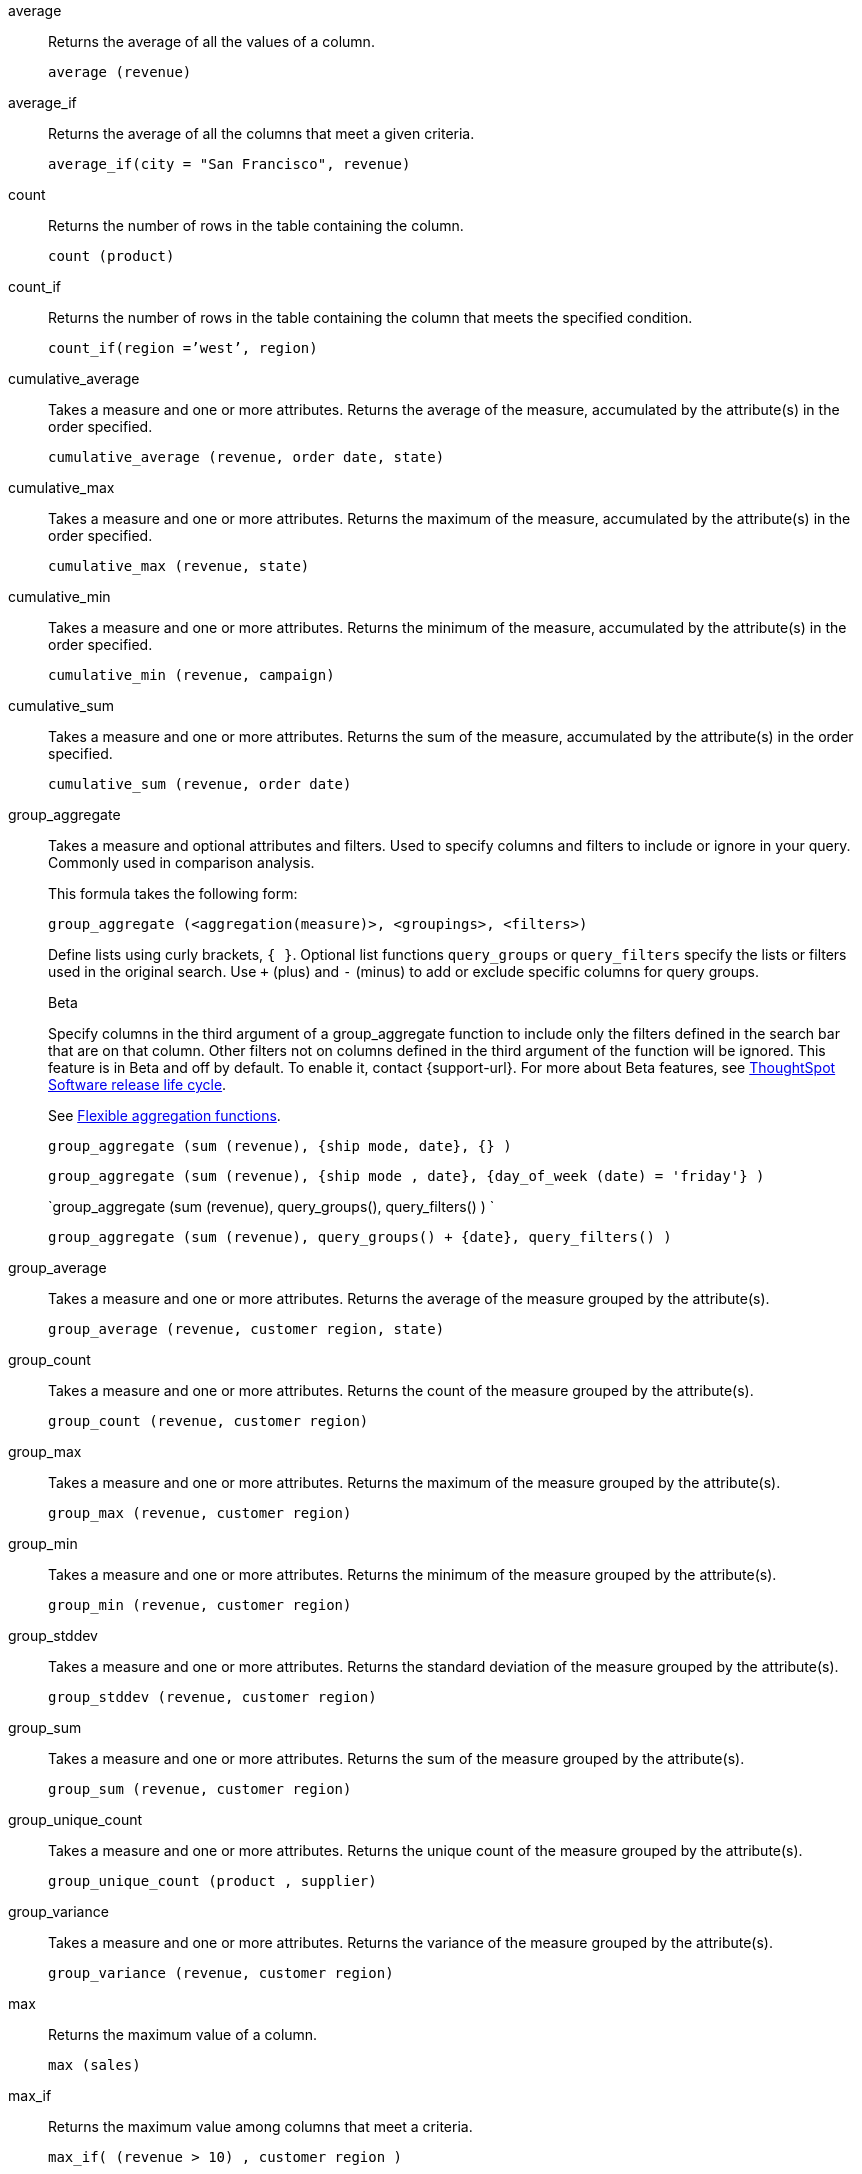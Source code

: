 [#average]
average::
  Returns the average of all the values of a column.
+
`average (revenue)`

[#average_if]
average_if::
  Returns the average of all the columns that meet a given criteria.
+
`average_if(city = "San Francisco", revenue)`

[#count]
count::
  Returns the number of rows in the table containing the column.
+
`count (product)`

[#count_if]
count_if::
  Returns the number of rows in the table containing the column that meets the specified condition.
+
`count_if(region =`'west`', region)`

[#cumulative_average]
cumulative_average::
  Takes a measure and one or more attributes. Returns the average of the measure, accumulated by the attribute(s) in the order specified.
+
`cumulative_average (revenue, order date, state)`

[#cumulative_max]
cumulative_max::
  Takes a measure and one or more attributes. Returns the maximum of the measure, accumulated by the attribute(s) in the order specified.
+
`cumulative_max (revenue, state)`

[#cumulative_min]
cumulative_min::
  Takes a measure and one or more attributes. Returns the minimum of the measure, accumulated by the attribute(s) in the order specified.
+
`cumulative_min (revenue, campaign)`

[#cumulative_sum]
cumulative_sum::
  Takes a measure and one or more attributes. Returns the sum of the measure, accumulated by the attribute(s) in the order specified.
+
`cumulative_sum (revenue, order date)`

[#group_aggregate]
group_aggregate::
  Takes a measure and optional attributes and filters. Used
to specify columns and filters to include or ignore in your query. Commonly used in comparison analysis.
+
This formula takes the following form:
+
`group_aggregate (<aggregation(measure)>, <groupings>, <filters>)`
+
Define lists using curly brackets, `{ }`. Optional list functions `query_groups` or `query_filters` specify the lists or filters used in the original search. Use `+` (plus) and `-` (minus) to add or exclude specific columns for query groups.
+
.[.badge.badge-beta]#Beta#
****
Specify columns in the third argument of a group_aggregate function to include only the filters defined in the search bar that are on that column. Other filters not on columns defined in the third argument of the function will be ignored. This feature is in Beta and off by default. To enable it, contact {support-url}. For more about Beta features, see xref:release-lifecycle.adoc#beta[ThoughtSpot Software release life cycle].
****
+
See xref:formulas-aggregation-flexible.adoc[Flexible aggregation functions].
+
`group_aggregate (sum (revenue), {ship mode, date}, {} )`
+
`group_aggregate (sum (revenue), {ship mode , date}, {day_of_week (date) = 'friday'} )`
+
`group_aggregate (sum (revenue), query_groups(), query_filters() ) `
+
`group_aggregate (sum (revenue), query_groups() + \{date}, query_filters() )`

[#group_average]
group_average::
  Takes a measure and one or more attributes. Returns the average of the measure grouped by the attribute(s).
+
`group_average (revenue, customer region, state)`

[#group_count]
group_count::
  Takes a measure and one or more attributes. Returns the count of the measure grouped by the attribute(s).
+
`group_count (revenue, customer region)`

[#group_max]
group_max::
  Takes a measure and one or more attributes. Returns the maximum of the measure grouped by the attribute(s).
+
`group_max (revenue, customer region)`

[#group_min]
group_min::
  Takes a measure and one or more attributes. Returns the minimum of the measure grouped by the attribute(s).
+
`group_min (revenue, customer region)`

[#group_stddev]
group_stddev::
  Takes a measure and one or more attributes. Returns the standard deviation of the measure grouped by the attribute(s).
+
`group_stddev (revenue, customer region)`

[#group_sum]
group_sum::
  Takes a measure and one or more attributes. Returns the sum of the measure grouped by the attribute(s).
+
`group_sum (revenue, customer region)`

[#group_unique_count]
group_unique_count::
  Takes a measure and one or more attributes. Returns the unique count of the measure grouped by the attribute(s).
+
`group_unique_count (product , supplier)`

[#group_variance]
group_variance::
  Takes a measure and one or more attributes. Returns the variance of the measure grouped by the attribute(s).
+
`group_variance (revenue, customer region)`

[#max]
max::
  Returns the maximum value of a column.
+
`max (sales)`

[#max_if]
max_if::
  Returns the maximum value among columns that meet a criteria.
+
`max_if( (revenue > 10) , customer region )`

[#median]
median::
Returns the value of the measure from the row that has the 50th percentile value.
+
`median (sales)`
+
[IMPORTANT]
====
Median is *not* supported when the resulting query:

- is a complex query (chasm/fan trap) with non-shared attribute. This is referred to as an attribution query.
- has group-by-group_aggregate
- has a reusable set
- has a query with an  IN-filter query
- is displayed as a pivot table
- table aggregate summary over median column
====


[#min]
min::
  Returns the minimum value of a column.
+
`min (revenue)`

[#min-if]
min_if::
  Returns the minimum value among columns that meet a criteria.
+
`min_if( (revenue < 10) , customer region )`

[#moving_average]
moving_average::
  Takes a measure, two integers to define the window to aggregate over, and one or more attributes. The window is (current - Num1...Current + Num2) with both end points being included in the window. For example, "`1,1`" will have a window size of 3. To define a window that begins before Current, specify a negative number for Num2. Returns the average of the measure over the given window. The attributes are the ordering columns used to compute the moving average.
+
`moving_average (revenue, 2, 1, customer region)`

[#moving_max]
moving_max::
  Takes a measure, two integers to define the window to aggregate over, and one or more attributes. The window is (current - Num1...Current + Num2) with both end points being included in the window. For example, "`1,1`" will have a window size of 3. To define a window that begins before Current, specify a negative number for Num2. Returns the maximum of the measure over the given window. The attributes are the ordering columns used to compute the moving maximum.
+
`moving_max (complaints, 1, 2, store name)`

[#moving_min]
moving_min::
  Takes a measure, two integers to define the window to aggregate over, and one or more attributes. The window is (current - Num1...Current + Num2) with both end points being included in the window. For example, "`1,1`" will have a window size of 3. To define a window that begins before Current, specify a negative number for Num2. Returns the minimum of the measure over the given window. The attributes are the ordering columns used to compute the moving minimum.
+
`moving_min (defects, 3, 1, product)`

[#moving_sum]
moving_sum::
  Takes a measure, two integers to define the window to aggregate over, and one or more attributes. The window is (current - Num1...Current + Num2) with both end points being included in the window. For example, "`1,1`" will have a window size of 3. To define a window that begins before Current, specify a negative number for Num2. Returns the sum of the measure over the given window. The attributes are the ordering columns used to compute the moving sum.
+
`moving_sum (revenue, 1, 1, order date)`

[#percentile]
percentile::
Returns the value of the measure from the row that has a `rank_percentile` less than or equal to N. If there is no `rank_percentile` below N, the value of the measure of the first row above N will be returned.
+
`percentile (sales , 99 , 'asc' )` +
`percentile (sales , 99, 'desc' )`

[#rank]
rank::
  Returns the rank for the current row. Identical values receive an identical rank. Takes an aggregate input for the first argument. The second argument specifies the order, `'asc' | 'desc'`.
+
`rank (sum (revenue) , 'asc' )`
+
`rank (sum (revenue) , '`desc' )`

[#rank_percentile]
rank_percentile::
  Returns the percentile rank for the current row. Identical values are assigned an identical percentile rank. Takes an aggregate input for the first argument. The second argument specifies the order, `'asc' | 'desc'`.
+
`rank_percentile (sum (revenue) , 'asc' )`
+
`rank_percentile (sum (revenue) , 'desc' )`

[#stddev]
stddev::
  Returns the standard deviation of all values of a column.
+
`stddev (revenue)`

[#stddev_if]
stddev_if::
  Returns a standard deviation values filtered to meet a specific criteria.
+
`stddev_if( (revenue > 10) , (revenue/10.0) )`

[#sum]
sum::
  Returns the sum of all the values of a column.
+
`sum (revenue)`

[#sum_if]
sum_if::
  Returns sum values filtered by a specific criteria.
+
`sum_if(region=`'west`', revenue)`

[#unique_count]
unique count::
  Returns the number of unique values of a column.
+
`unique count (customer)`

[#unique_count_if]
unique_count_if::
  Returns the number of unique values of a column provided it meets the specified condition.
+
`unique_count_if( (revenue > 10) , order date )`

[#variance]
variance::
  Returns the variance of all the values of a column.
+
`variance (revenue)`

[#variance_if]
variance_if::
  Returns the variance of all the values of a column provided it meets a criteria..
+
`variance_if( (revenue > 10) , (revenue/10.0) )`
